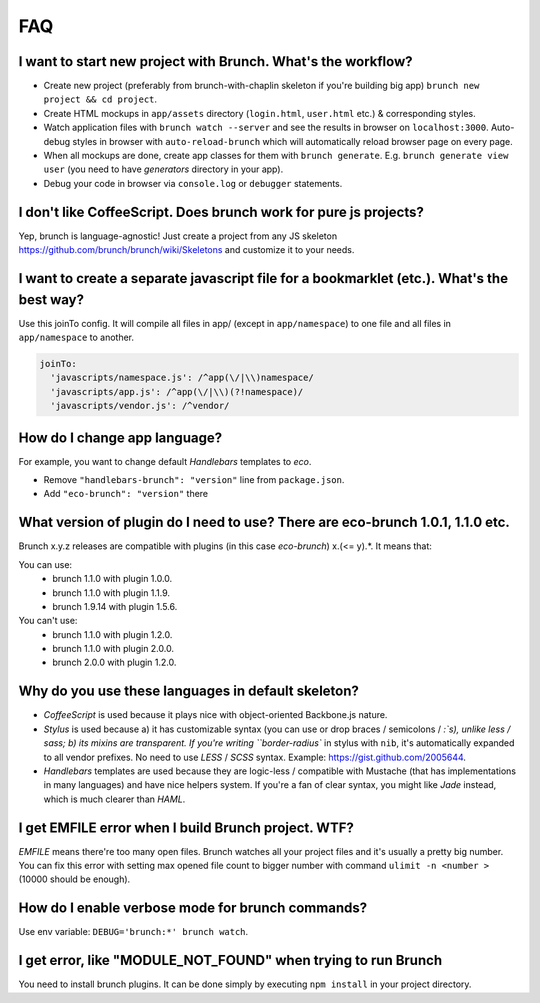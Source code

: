 ***
FAQ
***

I want to start new project with Brunch. What's the workflow?
-------------------------------------------------------------

* Create new project (preferably from brunch-with-chaplin skeleton if you're building big app) ``brunch new project && cd project``.
* Create HTML mockups in ``app/assets`` directory (``login.html``, ``user.html`` etc.) & corresponding styles.
* Watch application files with ``brunch watch --server`` and see the results in browser on ``localhost:3000``. Auto-debug styles in browser with ``auto-reload-brunch`` which will automatically reload browser page on every page.
* When all mockups are done, create app classes for them with ``brunch generate``. E.g. ``brunch generate view user`` (you need to have `generators` directory in your app).
* Debug your code in browser via ``console.log`` or ``debugger`` statements.

I don't like CoffeeScript. Does brunch work for pure js projects?
-----------------------------------------------------------------

Yep, brunch is language-agnostic! Just create a project from any JS skeleton https://github.com/brunch/brunch/wiki/Skeletons and customize it to your needs.

I want to create a separate javascript file for a bookmarklet (etc.). What's the best way?
------------------------------------------------------------------------------------------

Use this joinTo config. It will compile all files in app/ (except in ``app/namespace``) to one file and all files in ``app/namespace`` to another.

.. code-block:: coffeescript

    joinTo:
      'javascripts/namespace.js': /^app(\/|\\)namespace/
      'javascripts/app.js': /^app(\/|\\)(?!namespace)/
      'javascripts/vendor.js': /^vendor/


How do I change app language?
-----------------------------

For example, you want to change default `Handlebars` templates to `eco`.

* Remove ``"handlebars-brunch": "version"`` line from ``package.json``.
* Add ``"eco-brunch": "version"`` there

What version of plugin do I need to use? There are eco-brunch 1.0.1, 1.1.0 etc.
-------------------------------------------------------------------------------

Brunch x.y.z releases are compatible with plugins (in this case `eco-brunch`) x.(<= y).*. It means that:

You can use:
    * brunch 1.1.0 with plugin 1.0.0.
    * brunch 1.1.0 with plugin 1.1.9.
    * brunch 1.9.14 with plugin 1.5.6.

You can't use:
    * brunch 1.1.0 with plugin 1.2.0.
    * brunch 1.1.0 with plugin 2.0.0.
    * brunch 2.0.0 with plugin 1.2.0.

Why do you use these languages in default skeleton?
---------------------------------------------------

* `CoffeeScript` is used because it plays nice with object-oriented Backbone.js nature.
* `Stylus` is used because a) it has customizable syntax (you can use or drop braces / semicolons / `:`s), unlike less / sass; b) its mixins are transparent. If you're writing ``border-radius`` in stylus with ``nib``, it's automatically expanded to all vendor prefixes. No need to use `LESS` / `SCSS` syntax. Example: https://gist.github.com/2005644.
* `Handlebars` templates are used because they are logic-less / compatible with Mustache (that has implementations in many languages) and have nice helpers system. If you're a fan of clear syntax, you might like `Jade` instead, which is much clearer than `HAML`.

I get EMFILE error when I build Brunch project. WTF?
----------------------------------------------------

`EMFILE` means there're too many open files. Brunch watches all your project files and it's usually a pretty big number. You can fix this error with setting max opened file count to bigger number with command ``ulimit -n <number
>`` (10000 should be enough).

How do I enable verbose mode for brunch commands?
-------------------------------------------------

Use env variable: ``DEBUG='brunch:*' brunch watch``.

I get error, like "MODULE_NOT_FOUND" when trying to run Brunch
--------------------------------------------------------------

You need to install brunch plugins. It can be done simply by executing ``npm install`` in your project directory.
